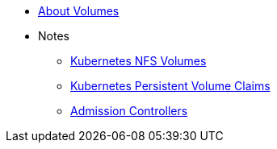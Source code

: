 * xref:index.adoc[About Volumes]
* Notes
** https://www.kubernetes.io/docs/user-guide/volumes/nfs/[Kubernetes NFS Volumes]
** https://kubernetes.io/docs/user-guide/persistent-volumes-claims/[Kubernetes Persistent Volume Claims]
** xref:admission-controllers.adoc[Admission Controllers]